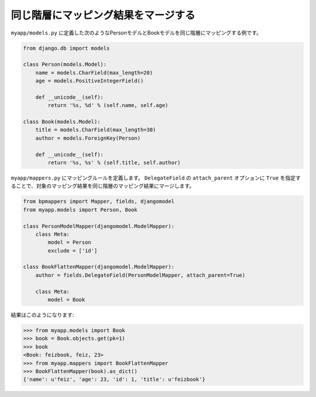 .. _flatten:

====================================
同じ階層にマッピング結果をマージする
====================================

``myapp/models.py`` に定義した次のようなPersonモデルとBookモデルを同じ階層にマッピングする例です。


.. code-block:: python

   from django.db import models

   class Person(models.Model):
       name = models.CharField(max_length=20)
       age = models.PositiveIntegerField()

       def __unicode__(self):
           return '%s, %d' % (self.name, self.age)

   class Book(models.Model):
       title = models.CharField(max_length=30)
       author = models.ForeignKey(Person)

       def __unicode__(self):
           return '%s, %s' % (self.title, self.author)


``myapp/mappers.py`` にマッピングルールを定義します。
``DelegateField`` の ``attach_parent`` オプションに ``True`` を指定することで、対象のマッピング結果を同じ階層のマッピング結果にマージします。

.. code-block:: python

   from bpmappers import Mapper, fields, djangomodel
   from myapp.models import Person, Book

   class PersonModelMapper(djangomodel.ModelMapper):
       class Meta:
           model = Person
           exclude = ['id']

   class BookFlattenMapper(djangomodel.ModelMapper):
       author = fields.DelegateField(PersonModelMapper, attach_parent=True)

       class Meta:
           model = Book


結果はこのようになります:

.. code-block:: pycon

   >>> from myapp.models import Book
   >>> book = Book.objects.get(pk=1)
   >>> book
   <Book: feizbook, feiz, 23>
   >>> from myapp.mappers import BookFlattenMapper
   >>> BookFlattenMapper(book).as_dict()
   {'name': u'feiz', 'age': 23, 'id': 1, 'title': u'feizbook'}

